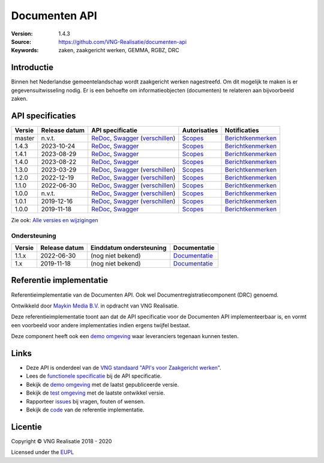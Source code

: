 ==============
Documenten API
==============

:Version: 1.4.3
:Source: https://github.com/VNG-Realisatie/documenten-api
:Keywords: zaken, zaakgericht werken, GEMMA, RGBZ, DRC

Introductie
===========

Binnen het Nederlandse gemeentelandschap wordt zaakgericht werken nagestreefd.
Om dit mogelijk te maken is er gegevensuitwisseling nodig. Er is een behoefte
om informatieobjecten (documenten) te relateren aan bijvoorbeeld zaken.

API specificaties
=================

|lint-oas| |generate-sdks| |generate-postman-collection|

==========  ==============  =====================================================================================================================================================================================================  =======================================================================================================================  =================================================================================================================================
Versie      Release datum   API specificatie                                                                                                                                                                                       Autorisaties                                                                                                             Notificaties
==========  ==============  =====================================================================================================================================================================================================  =======================================================================================================================  =================================================================================================================================
master      n.v.t.          `ReDoc <https://redocly.github.io/redoc/?url=https://raw.githubusercontent.com/VNG-Realisatie/gemma-documentregistratiecomponent/master/src/openapi.yaml>`_,                                           `Scopes <https://github.com/VNG-Realisatie/documenten-api/blob/master/src/autorisaties.md>`_                             `Berichtkenmerken <https://github.com/VNG-Realisatie/documenten-api/blob/master/src/notificaties.md>`_
                            `Swagger <https://petstore.swagger.io/?url=https://raw.githubusercontent.com/VNG-Realisatie/gemma-documentregistratiecomponent/master/src/openapi.yaml>`_
                            (`verschillen <https://github.com/VNG-Realisatie/documenten-api/compare/stable/1.2.x..master>`_)
1.4.3       2023-10-24      `ReDoc <https://redocly.github.io/redoc/?url=https://raw.githubusercontent.com/VNG-Realisatie/documenten-api/1.4.3/src/openapi.yaml>`_,                                                                 `Scopes <https://github.com/VNG-Realisatie/documenten-api/blob/stable/1.4.1/src/autorisaties.md>`_                      `Berichtkenmerken <https://github.com/VNG-Realisatie/documenten-api/blob/stable/1.4.1/src/notificaties.md>`_
                            `Swagger <https://petstore.swagger.io/?url=https://raw.githubusercontent.com/VNG-Realisatie/documenten-api/1.4.3/src/openapi.yaml>`_
1.4.1       2023-08-29      `ReDoc <https://redocly.github.io/redoc/?url=https://raw.githubusercontent.com/VNG-Realisatie/documenten-api/1.4.1/src/openapi.yaml>`_,                                                                 `Scopes <https://github.com/VNG-Realisatie/documenten-api/blob/stable/1.4.1/src/autorisaties.md>`_                      `Berichtkenmerken <https://github.com/VNG-Realisatie/documenten-api/blob/stable/1.4.1/src/notificaties.md>`_
                            `Swagger <https://petstore.swagger.io/?url=https://raw.githubusercontent.com/VNG-Realisatie/documenten-api/1.4.1/src/openapi.yaml>`_
1.4.0       2023-08-22      `ReDoc <https://redocly.github.io/redoc/?url=https://raw.githubusercontent.com/VNG-Realisatie/documenten-api/1.4.0/src/openapi.yaml>`_,                                                                 `Scopes <https://github.com/VNG-Realisatie/documenten-api/blob/stable/1.4.0/src/autorisaties.md>`_                      `Berichtkenmerken <https://github.com/VNG-Realisatie/documenten-api/blob/stable/1.4.0/src/notificaties.md>`_
                            `Swagger <https://petstore.swagger.io/?url=https://raw.githubusercontent.com/VNG-Realisatie/documenten-api/1.4.0/src/openapi.yaml>`_
1.3.0       2023-03-29      `ReDoc <https://redocly.github.io/redoc/?url=https://raw.githubusercontent.com/VNG-Realisatie/documenten-api/stable/1.3.x/src/openapi.yaml>`_,                                                         `Scopes <https://github.com/VNG-Realisatie/documenten-api/blob/stable/1.3.x/src/autorisaties.md>`_                       `Berichtkenmerken <https://github.com/VNG-Realisatie/documenten-api/blob/stable/1.3.x/src/notificaties.md>`_
                            `Swagger <https://petstore.swagger.io/?url=https://raw.githubusercontent.com/VNG-Realisatie/documenten-api/stable/1.3.x/src/openapi.yaml>`_
                            (`verschillen <https://github.com/VNG-Realisatie/documenten-api/compare/stable/1.2.x..master>`_)
1.2.0       2022-12-19      `ReDoc <https://redocly.github.io/redoc/?url=https://raw.githubusercontent.com/VNG-Realisatie/documenten-api/stable/1.2.x/src/openapi.yaml>`_,                                                         `Scopes <https://github.com/VNG-Realisatie/documenten-api/blob/stable/1.2.x/src/autorisaties.md>`_                       `Berichtkenmerken <https://github.com/VNG-Realisatie/documenten-api/blob/stable/1.2.x/src/notificaties.md>`_
                            `Swagger <https://petstore.swagger.io/?url=https://raw.githubusercontent.com/VNG-Realisatie/documenten-api/stable/1.2.x/src/openapi.yaml>`_
                            (`verschillen <https://github.com/VNG-Realisatie/documenten-api/compare/stable/1.1.x..master>`_)
1.1.0       2022-06-30      `ReDoc <https://redocly.github.io/redoc/?url=https://raw.githubusercontent.com/VNG-Realisatie/documenten-api/stable/1.1.x/src/openapi.yaml>`_,                                                         `Scopes <https://github.com/VNG-Realisatie/documenten-api/blob/stable/1.1.x/src/autorisaties.md>`_                       `Berichtkenmerken <https://github.com/VNG-Realisatie/documenten-api/blob/stable/1.1.x/src/notificaties.md>`_
                            `Swagger <https://petstore.swagger.io/?url=https://raw.githubusercontent.com/VNG-Realisatie/documenten-api/stable/1.1.x/src/openapi.yaml>`_
                            (`verschillen <https://github.com/VNG-Realisatie/documenten-api/compare/1.1.0..stable/1.1.x?diff=split#diff-b9c28fec6c3f3fa5cff870d24601d6ab7027520f3b084cc767aefd258cb8c40a>`_)
1.0.0       n.v.t.          `ReDoc <https://redocly.github.io/redoc/?url=https://raw.githubusercontent.com/VNG-Realisatie/documenten-api/stable/1.0.x/src/openapi.yaml>`_,                                                         `Scopes <https://github.com/VNG-Realisatie/documenten-api/blob/stable/1.0.x/src/autorisaties.md>`_                       `Berichtkenmerken <https://github.com/VNG-Realisatie/documenten-api/blob/stable/1.0.x/src/notificaties.md>`_
                            `Swagger <https://petstore.swagger.io/?url=https://raw.githubusercontent.com/VNG-Realisatie/documenten-api/stable/1.0.x/src/openapi.yaml>`_
                            (`verschillen <https://github.com/VNG-Realisatie/documenten-api/compare/1.0.1..stable/1.0.x?diff=split#diff-b9c28fec6c3f3fa5cff870d24601d6ab7027520f3b084cc767aefd258cb8c40a>`_)
1.0.1       2019-12-16      `ReDoc <https://redocly.github.io/redoc/?url=https://raw.githubusercontent.com/VNG-Realisatie/documenten-api/1.0.1/src/openapi.yaml>`_,                                                                `Scopes <https://github.com/VNG-Realisatie/documenten-api/blob/1.0.1/src/autorisaties.md>`_                              `Berichtkenmerken <https://github.com/VNG-Realisatie/documenten-api/blob/1.0.1/src/notificaties.md>`_
                            `Swagger <https://petstore.swagger.io/?url=https://raw.githubusercontent.com/VNG-Realisatie/documenten-api/1.0.1/src/openapi.yaml>`_
                            (`verschillen <https://github.com/VNG-Realisatie/documenten-api/compare/1.0.0...1.0.1?diff=split#diff-b9c28fec6c3f3fa5cff870d24601d6ab7027520f3b084cc767aefd258cb8c40a>`_)
1.0.0       2019-11-18      `ReDoc <https://redocly.github.io/redoc/?url=https://raw.githubusercontent.com/VNG-Realisatie/documenten-api/1.0.0/src/openapi.yaml>`_,                                                                `Scopes <https://github.com/VNG-Realisatie/documenten-api/blob/1.0.0/src/autorisaties.md>`_                              `Berichtkenmerken <https://github.com/VNG-Realisatie/documenten-api/blob/1.0.0/src/notificaties.md>`_
                            `Swagger <https://petstore.swagger.io/?url=https://raw.githubusercontent.com/VNG-Realisatie/documenten-api/1.0.0/src/openapi.yaml>`_

==========  ==============  =====================================================================================================================================================================================================  =======================================================================================================================  =================================================================================================================================

Zie ook: `Alle versies en wijzigingen <https://github.com/VNG-Realisatie/documenten-api/blob/master/CHANGELOG.rst>`_

Ondersteuning
-------------

==========  ==============  ==========================  =================
Versie      Release datum   Einddatum ondersteuning     Documentatie
==========  ==============  ==========================  =================
1.1.x       2022-06-30      (nog niet bekend)           `Documentatie <https://vng-realisatie.github.io/gemma-zaken/standaard/documenten/index>`_
1.x         2019-11-18      (nog niet bekend)           `Documentatie <https://vng-realisatie.github.io/gemma-zaken/standaard/documenten/index>`_
==========  ==============  ==========================  =================

Referentie implementatie
========================

|build-status| |coverage| |docker| |black| |python-versions|

Referentieimplementatie van de Documenten API. Ook wel
Documentregistratiecomponent (DRC) genoemd.

Ontwikkeld door `Maykin Media B.V. <https://www.maykinmedia.nl>`_ in opdracht
van VNG Realisatie.

Deze referentieimplementatie toont aan dat de API specificatie voor de
Documenten API implementeerbaar is, en vormt een voorbeeld voor andere
implementaties indien ergens twijfel bestaat.

Deze component heeft ook een `demo omgeving`_ waar leveranciers tegenaan kunnen
testen.

Links
=====

* Deze API is onderdeel van de `VNG standaard "API's voor Zaakgericht werken" <https://github.com/VNG-Realisatie/gemma-zaken>`_.
* Lees de `functionele specificatie <https://vng-realisatie.github.io/gemma-zaken/standaard/documenten/index>`_ bij de API specificatie.
* Bekijk de `demo omgeving`_ met de laatst gepubliceerde versie.
* Bekijk de `test omgeving <https://documenten-api.test.vng.cloud/>`_ met de laatste ontwikkel versie.
* Rapporteer `issues <https://github.com/VNG-Realisatie/gemma-zaken/issues>`_ bij vragen, fouten of wensen.
* Bekijk de `code <https://github.com/VNG-Realisatie/documenten-api/>`_ van de referentie implementatie.

.. _`demo omgeving`: https://documenten-api.vng.cloud/

Licentie
========

Copyright © VNG Realisatie 2018 - 2020

Licensed under the EUPL_

.. _EUPL: LICENCE.md

.. |build-status| image:: https://github.com/VNG-Realisatie/documenten-api/workflows/ci-build/badge.svg
    :alt: Build status
    :target: https://github.com/VNG-Realisatie/documenten-api/actions?query=workflow%3Aci-build

.. |requirements| image:: https://requires.io/github/VNG-Realisatie/documenten-api/requirements.svg?branch=master
     :alt: Requirements status

.. |coverage| image:: https://codecov.io/github/VNG-Realisatie/documenten-api/branch/master/graphs/badge.svg?branch=master
    :alt: Coverage
    :target: https://codecov.io/gh/VNG-Realisatie/documenten-api

.. |docker| image:: https://img.shields.io/badge/docker-latest-blue.svg
    :alt: Docker image
    :target: https://hub.docker.com/r/vngr/gemma-drc/

.. |black| image:: https://img.shields.io/badge/code%20style-black-000000.svg
    :alt: Code style
    :target: https://github.com/psf/black

.. |python-versions| image:: https://img.shields.io/badge/python-3.9%2B-blue.svg
    :alt: Supported Python version

.. |lint-oas| image:: https://github.com/VNG-Realisatie/documenten-api/workflows/lint-oas/badge.svg
    :alt: Lint OAS
    :target: https://github.com/VNG-Realisatie/documenten-api/actions?query=workflow%3Alint-oas

.. |generate-sdks| image:: https://github.com/VNG-Realisatie/documenten-api/workflows/generate-sdks/badge.svg
    :alt: Generate SDKs
    :target: https://github.com/VNG-Realisatie/documenten-api/actions?query=workflow%3Agenerate-sdks

.. |generate-postman-collection| image:: https://github.com/VNG-Realisatie/documenten-api/workflows/generate-postman-collection/badge.svg
    :alt: Generate Postman collection
    :target: https://github.com/VNG-Realisatie/documenten-api/actions?query=workflow%3Agenerate-postman-collection
